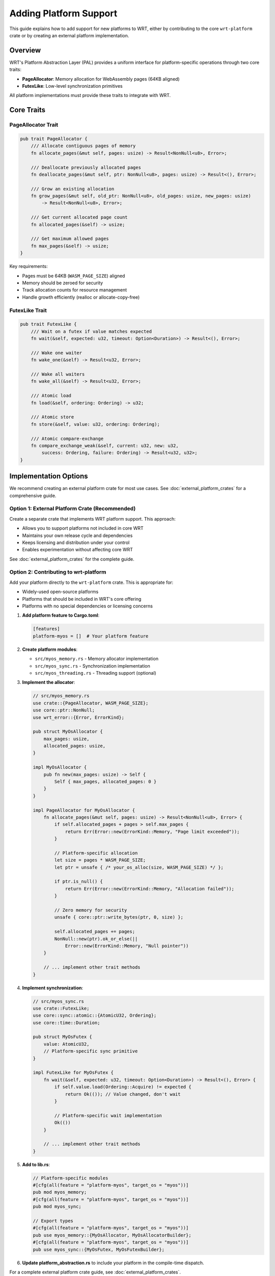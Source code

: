 Adding Platform Support
======================

This guide explains how to add support for new platforms to WRT, either by contributing to the core ``wrt-platform`` crate or by creating an external platform implementation.

Overview
--------

WRT's Platform Abstraction Layer (PAL) provides a uniform interface for platform-specific operations through two core traits:

- **PageAllocator**: Memory allocation for WebAssembly pages (64KB aligned)
- **FutexLike**: Low-level synchronization primitives

All platform implementations must provide these traits to integrate with WRT.

Core Traits
-----------

PageAllocator Trait
~~~~~~~~~~~~~~~~~~~

.. code-block:: rust

   pub trait PageAllocator {
       /// Allocate contiguous pages of memory
       fn allocate_pages(&mut self, pages: usize) -> Result<NonNull<u8>, Error>;
       
       /// Deallocate previously allocated pages
       fn deallocate_pages(&mut self, ptr: NonNull<u8>, pages: usize) -> Result<(), Error>;
       
       /// Grow an existing allocation
       fn grow_pages(&mut self, old_ptr: NonNull<u8>, old_pages: usize, new_pages: usize) 
           -> Result<NonNull<u8>, Error>;
       
       /// Get current allocated page count
       fn allocated_pages(&self) -> usize;
       
       /// Get maximum allowed pages
       fn max_pages(&self) -> usize;
   }

Key requirements:

- Pages must be 64KB (``WASM_PAGE_SIZE``) aligned
- Memory should be zeroed for security
- Track allocation counts for resource management
- Handle growth efficiently (realloc or allocate-copy-free)

FutexLike Trait
~~~~~~~~~~~~~~~

.. code-block:: rust

   pub trait FutexLike {
       /// Wait on a futex if value matches expected
       fn wait(&self, expected: u32, timeout: Option<Duration>) -> Result<(), Error>;
       
       /// Wake one waiter
       fn wake_one(&self) -> Result<u32, Error>;
       
       /// Wake all waiters
       fn wake_all(&self) -> Result<u32, Error>;
       
       /// Atomic load
       fn load(&self, ordering: Ordering) -> u32;
       
       /// Atomic store
       fn store(&self, value: u32, ordering: Ordering);
       
       /// Atomic compare-exchange
       fn compare_exchange_weak(&self, current: u32, new: u32, 
           success: Ordering, failure: Ordering) -> Result<u32, u32>;
   }

Implementation Options
---------------------

We recommend creating an external platform crate for most use cases. See :doc:`external_platform_crates` for a comprehensive guide.

Option 1: External Platform Crate (Recommended)
~~~~~~~~~~~~~~~~~~~~~~~~~~~~~~~~~~~~~~~~~~~~~~~

Create a separate crate that implements WRT platform support. This approach:

- Allows you to support platforms not included in core WRT
- Maintains your own release cycle and dependencies
- Keeps licensing and distribution under your control
- Enables experimentation without affecting core WRT

See :doc:`external_platform_crates` for the complete guide.

Option 2: Contributing to wrt-platform
~~~~~~~~~~~~~~~~~~~~~~~~~~~~~~~~~~~~~~

Add your platform directly to the ``wrt-platform`` crate. This is appropriate for:

- Widely-used open-source platforms
- Platforms that should be included in WRT's core offering
- Platforms with no special dependencies or licensing concerns

1. **Add platform feature to Cargo.toml**:

   .. code-block:: toml

      [features]
      platform-myos = []  # Your platform feature

2. **Create platform modules**:

   - ``src/myos_memory.rs`` - Memory allocator implementation
   - ``src/myos_sync.rs`` - Synchronization implementation
   - ``src/myos_threading.rs`` - Threading support (optional)

3. **Implement the allocator**:

   .. code-block:: rust

      // src/myos_memory.rs
      use crate::{PageAllocator, WASM_PAGE_SIZE};
      use core::ptr::NonNull;
      use wrt_error::{Error, ErrorKind};

      pub struct MyOsAllocator {
          max_pages: usize,
          allocated_pages: usize,
      }

      impl MyOsAllocator {
          pub fn new(max_pages: usize) -> Self {
              Self { max_pages, allocated_pages: 0 }
          }
      }

      impl PageAllocator for MyOsAllocator {
          fn allocate_pages(&mut self, pages: usize) -> Result<NonNull<u8>, Error> {
              if self.allocated_pages + pages > self.max_pages {
                  return Err(Error::new(ErrorKind::Memory, "Page limit exceeded"));
              }

              // Platform-specific allocation
              let size = pages * WASM_PAGE_SIZE;
              let ptr = unsafe { /* your_os_alloc(size, WASM_PAGE_SIZE) */ };
              
              if ptr.is_null() {
                  return Err(Error::new(ErrorKind::Memory, "Allocation failed"));
              }

              // Zero memory for security
              unsafe { core::ptr::write_bytes(ptr, 0, size) };
              
              self.allocated_pages += pages;
              NonNull::new(ptr).ok_or_else(|| 
                  Error::new(ErrorKind::Memory, "Null pointer"))
          }

          // ... implement other trait methods
      }

4. **Implement synchronization**:

   .. code-block:: rust

      // src/myos_sync.rs
      use crate::FutexLike;
      use core::sync::atomic::{AtomicU32, Ordering};
      use core::time::Duration;

      pub struct MyOsFutex {
          value: AtomicU32,
          // Platform-specific sync primitive
      }

      impl FutexLike for MyOsFutex {
          fn wait(&self, expected: u32, timeout: Option<Duration>) -> Result<(), Error> {
              if self.value.load(Ordering::Acquire) != expected {
                  return Ok(()); // Value changed, don't wait
              }
              
              // Platform-specific wait implementation
              Ok(())
          }
          
          // ... implement other trait methods
      }

5. **Add to lib.rs**:

   .. code-block:: rust

      // Platform-specific modules
      #[cfg(all(feature = "platform-myos", target_os = "myos"))]
      pub mod myos_memory;
      #[cfg(all(feature = "platform-myos", target_os = "myos"))]
      pub mod myos_sync;

      // Export types
      #[cfg(all(feature = "platform-myos", target_os = "myos"))]
      pub use myos_memory::{MyOsAllocator, MyOsAllocatorBuilder};
      #[cfg(all(feature = "platform-myos", target_os = "myos"))]
      pub use myos_sync::{MyOsFutex, MyOsFutexBuilder};

6. **Update platform_abstraction.rs** to include your platform in the compile-time dispatch.

For a complete external platform crate guide, see :doc:`external_platform_crates`.

Best Practices
--------------

Memory Allocation
~~~~~~~~~~~~~~~~~

1. **Alignment**: Always ensure WASM_PAGE_SIZE (64KB) alignment
2. **Zero Memory**: Clear allocated memory for security
3. **Error Handling**: Provide clear error messages
4. **Resource Tracking**: Accurately track allocated pages
5. **Growth Strategy**: Implement efficient memory growth

Synchronization
~~~~~~~~~~~~~~~

1. **Atomic Operations**: Use platform atomics correctly
2. **Spurious Wakeups**: Handle them properly in wait operations
3. **Timeout Handling**: Convert Duration to platform-specific format
4. **Wake Counts**: Return accurate wake counts

Platform Detection
~~~~~~~~~~~~~~~~~~

.. code-block:: rust

   pub fn detect_platform_capabilities() -> PlatformCapabilities {
       PlatformCapabilities {
           has_mmu: cfg!(target_feature = "mmu"),
           page_size: 4096, // Platform page size
           max_memory: query_available_memory(),
           supports_atomics: true,
           // ... other capabilities
       }
   }

Testing Requirements
--------------------

Unit Tests
~~~~~~~~~~

Test each trait method:

.. code-block:: rust

   #[cfg(test)]
   mod tests {
       use super::*;

       #[test]
       fn test_allocate_deallocate() {
           let mut allocator = MyOsAllocator::new(10);
           
           let ptr = allocator.allocate_pages(2).unwrap();
           assert_eq!(allocator.allocated_pages(), 2);
           
           allocator.deallocate_pages(ptr, 2).unwrap();
           assert_eq!(allocator.allocated_pages(), 0);
       }

       #[test]
       fn test_page_limit() {
           let mut allocator = MyOsAllocator::new(5);
           assert!(allocator.allocate_pages(10).is_err());
       }
   }

Integration Tests
~~~~~~~~~~~~~~~~~

Test with WRT components:

.. code-block:: rust

   #[test]
   fn test_with_wrt_memory() {
       let allocator = MyOsAllocator::new(100);
       let memory = Memory::new(allocator, 10, Some(50)).unwrap();
       
       assert_eq!(memory.size(), 10);
       memory.grow(5).unwrap();
       assert_eq!(memory.size(), 15);
   }

Platform-Specific Features
--------------------------

Guard Pages
~~~~~~~~~~~

If your platform supports guard pages:

.. code-block:: rust

   pub struct MyOsAllocatorBuilder {
       max_pages: usize,
       guard_pages: bool,
   }

   impl MyOsAllocatorBuilder {
       pub fn with_guard_pages(mut self, enable: bool) -> Self {
           self.guard_pages = enable;
           self
       }
   }

Memory Tagging
~~~~~~~~~~~~~~

For platforms with memory tagging (like ARM MTE):

.. code-block:: rust

   pub enum TagMode {
       Synchronous,
       Asynchronous,
       Asymmetric,
   }

   impl MyOsAllocator {
       pub fn set_tag_mode(&mut self, mode: TagMode) {
           // Platform-specific implementation
       }
   }

Example: VxWorks Implementation
-------------------------------

VxWorks demonstrates dual-context support (kernel and user space):

.. code-block:: rust

   pub enum VxWorksContext {
       Lkm,  // Loadable Kernel Module
       Rtp,  // Real-Time Process
   }

   pub struct VxWorksAllocator {
       context: VxWorksContext,
       // Context-specific fields
   }

   impl VxWorksAllocator {
       fn allocate_memory(&self, size: usize) -> Result<*mut u8, Error> {
           match self.context {
               VxWorksContext::Lkm => {
                   // Kernel allocation
                   unsafe { memPartAlloc(self.partition_id, size) }
               }
               VxWorksContext::Rtp => {
                   // User-space allocation
                   unsafe { malloc(size) }
               }
           }
       }
   }

Documentation Requirements
--------------------------

Your platform implementation should include:

1. **README.md**: Overview and usage examples
2. **API Documentation**: Rustdoc comments for all public items
3. **Platform Limitations**: Document any constraints
4. **Performance Characteristics**: Expected performance metrics
5. **Security Considerations**: Platform-specific security features

Submission Checklist
--------------------

Before submitting your platform implementation:

- [ ] Implements PageAllocator trait completely
- [ ] Implements FutexLike trait completely
- [ ] All tests pass on target platform
- [ ] Documentation is complete
- [ ] Code follows WRT style guidelines
- [ ] No use of panic! or unwrap
- [ ] Proper error handling throughout
- [ ] Feature flags properly configured
- [ ] Compatible with no_std environments
- [ ] Security considerations documented

Getting Help
------------

- Review existing platform implementations in ``wrt-platform/src/``
- Check the platform layer tests in ``wrt-platform/tests/``
- Open an issue on GitHub for guidance
- Join the WRT community discussions

Next Steps
----------

1. Choose between contributing to wrt-platform or creating an external crate
2. Implement the required traits for your platform
3. Add comprehensive tests
4. Document your implementation
5. Submit a pull request or publish your crate

For more details on the platform abstraction layer, see :doc:`/architecture/platform_layer`.